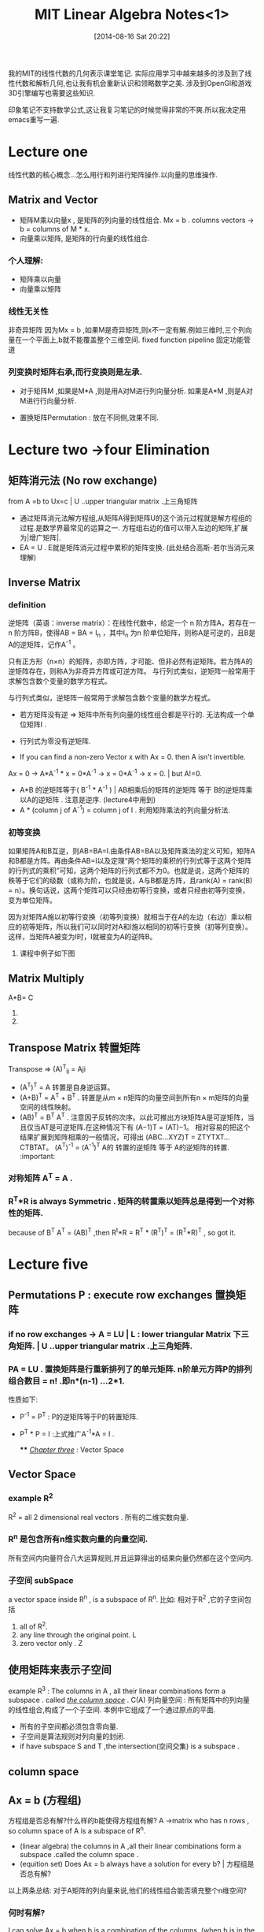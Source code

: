 #+BLOG: phantomjia
#+POSTID: 234
#+DATE: [2014-08-16 Sat 20:22]
#+OPTIONS: toc:nil num:t todo:nil pri:nil tags:nil ^:t TeX:nil
#+CATEGORY: notes
#+TAGS:linearAlgebra
#+DESCRIPTION:
#+TITLE: MIT Linear Algebra Notes<1>

我的MIT的线性代数的几何表示课堂笔记. 
实际应用学习中越来越多的涉及到了线性代数和解析几何,也让我有机会重新认识和领略数学之美. 涉及到OpenGl和游戏3D引擎编写也需要这些知识.

印象笔记不支持数学公式,这让我复习笔记的时候觉得非常的不爽.所以我决定用emacs重写一遍.

* Lecture one  
 线性代数的核心概念...怎么用行和列进行矩阵操作.以向量的思维操作.
** Matrix and Vector
	* 矩阵M乘以向量x , 是矩阵的列向量的线性组合.
      Mx = b  .     columns vectors ->     b = columns of M * x.
	* 向量乘以矩阵,  是矩阵的行向量的线性组合.
*** 个人理解:
- 矩阵乘以向量 
- 向量乘以矩阵
*** 线性无关性
 非奇异矩阵  因为Mx = b ,如果M是奇异矩阵,则x不一定有解.例如三维时,三个列向量在一个平面上,b就不能覆盖整个三维空间. 
fixed function pipeline 固定功能管道
*** 列变换时矩阵右承,而行变换则是左承.
	* 对于矩阵M ,如果是M*A ,则是用A对M进行列向量分析.  如果是A*M ,则是A对M进行行向量分析.

	* 置换矩阵Permutation  :  放在不同侧,效果不同.

* Lecture two ->four   Elimination 
** 矩阵消元法   (No row exchange) 
from   A =b  to Ux=c     | U ..upper  triangular matrix  .上三角矩阵    
- 通过矩阵消元法解方程组,从矩阵A得到矩阵U的这个消元过程就是解方程组的过程.是数学界最常见的运算之一.
  方程组右边的值可以带入左边的矩阵,扩展为|增广矩阵|.
- EA = U .  E就是矩阵消元过程中累积的矩阵变换.  (此处结合高斯-若尔当消元来理解)
** Inverse Matrix
*** definition
 逆矩阵（英语：inverse matrix）：在线性代数中，给定一个 n 阶方阵A，若存在一 n 阶方阵B，使得AB = BA = I_n ，其中I_n 为n 阶单位矩阵，则称A是可逆的，且B是A的逆矩阵，记作A^-1 。

只有正方形（n×n）的矩阵，亦即方阵，才可能、但非必然有逆矩阵。若方阵A的逆矩阵存在，则称A为非奇异方阵或可逆方阵。
与行列式类似，逆矩阵一般常用于求解包含数个变量的数学方程式。

与行列式类似，逆矩阵一般常用于求解包含数个变量的数学方程式。
	*   若方矩阵没有逆  =>    矩阵中所有列向量的线性组合都是平行的. 无法构成一个单位矩阵I . 
	*   行列式为零没有逆矩阵.

	* If you can find a non-zero Vector x  with Ax = 0.  then  A isn't invertible.
    Ax = 0  ->    A*A^-1 * x = 0*A^-1   ->  x = 0*A^-1   ->   x = 0.  | but A!=0.  

	*  A*B  的逆矩阵等于( B^-1 * A^-1 )    |  AB相乘后的矩阵的逆矩阵 等于 B的逆矩阵乘以A的逆矩阵 . 注意是逆序.  (lecture4中用到)
	* A * (column j of A^-1)   =  column j of I .    利用矩阵乘法的列向量分析法.
*** 初等变换
  如果矩阵A和B互逆，则AB=BA=I.由条件AB=BA以及矩阵乘法的定义可知，矩阵A和B都是方阵。再由条件AB=I以及定理“两个矩阵的乘积的行列式等于这两个矩阵的行列式的乘积”可知，这两个矩阵的行列式都不为0。也就是说，这两个矩阵的秩等于它们的级数（或称为阶，也就是说，A与B都是方阵，且rank(A) = rank(B) = n）。换句话说，这两个矩阵可以只经由初等行变换，或者只经由初等列变换，变为单位矩阵。

  因为对矩阵A施以初等行变换（初等列变换）就相当于在A的左边（右边）乘以相应的初等矩阵，所以我们可以同时对A和I施以相同的初等行变换（初等列变换）。这样，当矩阵A被变为I时，I就被变为A的逆阵B。
**** 课程中例子如下图
[[file:imgs/inverse1.png]]
[[file:imgs/inverse2.png]]
** Matrix Multiply
                   A*B=  C
	1. ** 点分析法         Cij = Ai1*B1j  +  Ai2*B2J  + ... +  Ain*Bnj.
	2. ** 列向量分析:　  Ｃ中的每一列都是由Ａ中的所有列向量的线性组合．具体组合关系由Ｂ中的列向量表示．
                   矩阵A乘以矩阵B ,可以看成A矩阵分别乘以B矩阵的每一个列向量. 也就是针对B矩阵的每个列向量进行A矩阵全部列向量的线性组合.

     3.**行向量分析:       C中的每一行都是B中所有行向量的线性组合.  C中的行向量对应A中的行向量.

     4.****   A的列向量* B的行向量.   形成一个矩阵. (倍数).
                    A*B 是A的列向量*B的行向量 的总和 .      |  AB= Sum[    (columns of A )* (cows of B)  ]. | 矩阵加法.

     5..*********分块乘法.
    
** Transpose Matrix             转置矩阵          
                         Transpose  =>   (A)^T_ij = Aji  
	* (A^T)^T = A                       转置是自身逆运算。
	* (A+B)^T = A^T + B^T .              转置是从m × n矩阵的向量空间到所有n × m矩阵的向量空间的线性映射。
	* (AB)^T = B^T A^T .                注意因子反转的次序。以此可推出方块矩阵A是可逆矩阵，当且仅当AT是可逆矩阵.在这种情况下有 (A−1)T = (AT)−1。 
      相对容易的把这个结果扩展到矩阵相乘的一般情况，可得出 (ABC...XYZ)T = ZTYTXT...CTBTAT。
      (A^T)^-1 = (A^-1)^T             A的 转置的逆矩阵   等于     A的逆矩阵的转置.  :important:
*** 对称矩阵  A^T = A .
*** R^T*R is always Symmetric . 矩阵的转置乘以矩阵总是得到一个对称性的矩阵.   
    because of B^T A^T = (AB)^T ,then R^t*R = R^T * (R^T)^T = (R^T*R)^T , so  got it.


* Lecture five  
** Permutations P  : execute row exchanges       置换矩阵
***  if no row exchanges ->   A = LU   |   L : lower triangular Matrix 下三角矩阵.   | U ..upper  triangular matrix  .上三角矩阵.
***  PA = LU .     置换矩阵是行重新排列了的单元矩阵.   n阶单元方阵P的排列组合数目 = n!  .即n*(n-1) ...2*1.
     性质如下: 
     - P^-1 = P^T        : P的逆矩阵等于P的转置矩阵.
     - P^T * P = I      :上式推广A^-1*A = I .
  
                                 **** _/Chapter three/_   :   Vector Space
** Vector Space
***  example  R^2
    R^2 = all 2 dimensional real vectors .   所有的二维实数向量.
*** R^n 是包含所有n维实数向量的向量空间.
    所有空间内向量符合八大运算规则,并且运算得出的结果向量仍然都在这个空间内.
*** 子空间 subSpace 
    a vector space inside R^n  , is a subspace of R^n.
    比如: 相对于R^2 ,它的子空间包括
      1. all of R^2.
      2. any line through the original point.  L
      3. zero vector only .   Z
** 使用矩阵来表示子空间
   example R^3 :  The columns in A , all their linear combinations form a subspace . called  _/the column space/_ .  C(A)
                 列向量空间 :  所有矩阵中的列向量的线性组合,构成了一个子空间.  本例中它组成了一个通过原点的平面. 
   + 所有的子空间都必须包含零向量.
   + 子空间是算法规则对列向量的封闭.
   + if have subspace S and T ,the intersection(空间交集) is a subspace .
** column space  
** Ax = b (方程组)
  方程组是否总有解?什么样的b能使得方程组有解?   
      A ->matrix who has n rows , so column space of A is a subspace of R^n.
  -  (linear algebra) the columns in A ,all their linear combinations form a subspace .called the column space .
  -  (equition set)   Does Ax = b always have a solution for every b?   | 方程组是否总有解?
  以上两条总结: 对于A矩阵的列向量来说,他们的线性组合能否填充整个n维空间?
*** 何时有解?
    I can solve Ax = b when b is a combination of the columns. (when b is in the column space of A).
    只有b是各列的线性组合时,Ax = b 才有解. | 只有当b在A的列向量空间中时,Ax = b 才有解.
*** 重点描述                                                                    :important:
    *因为根据定义,这个列空间包含了所有A中列向量的线性组合,那么A*x应该还在这个列空间内.即这个列空间包含所有的Ax .列空间包含所有A乘以任意x得到的向量.也就是包含了所有有解的b*
    *如果b是各列向量的线性组合,那么线性组合就可以求出x.*  *如果b不是各列的线性组合,那么就不存在对应的x*.
    这就是列向量列空间重要的原因,因为它能告诉我们何时方程组有解.
*** 线性无关性.
    其中某个列向量对线性组合没有贡献,可以由其他列向量组合而成.
*** notice
         behind our abstract definition , we have a purpose . 抽象的定义背后,有实际目的.
** Null space
   for Ax = b ,when b = 0 .  check that solutions to Ax = 0  always give us a subspace .  
   #+BEGIN_SRC 
     if Av = 0 and Aw = 0 , then A(v+w) = 0;  | 本身就符合分配率.
     if Av = 9 then A(12v) = 0  -> 12(Av) = 0 | 基本定律
   #+END_SRC
   子空间对加法,数乘封闭.
*** definition 
   在数学中，一个算子 A 的零空间是方程 Av = 0 的所有解 v 的集合。它也叫做 A 的核, 核空间。用集合建造符号表示为
   Null(A) = {v \in V : Av = 0}.
   尽管术语核更加常用，术语零空间有时用在避免混淆于积分变换的情境中。应当避免把零空间混淆于/*零向量空间*/,它是只有零向量的空间。

   如果算子是在向量空间上的线性算子，零空间就是线性子空间。因此零空间是向量空间。







*** interpret  subject
  behind our abstract definition , we have a purpose . 抽象的定义背后,有实际目的.
  x component  =>  x分量. 
   
 t_2 f=\sum_{i=1}^{100}n^2  |for test  
 v \in V   |  { \ in }
 \sum      |   {\ sum }




#+imgs/inverse1.png http://phantomjia.files.wordpress.com/2014/08/wpid-inverse1.png
#+imgs/inverse2.png http://phantomjia.files.wordpress.com/2014/08/wpid-inverse2.png